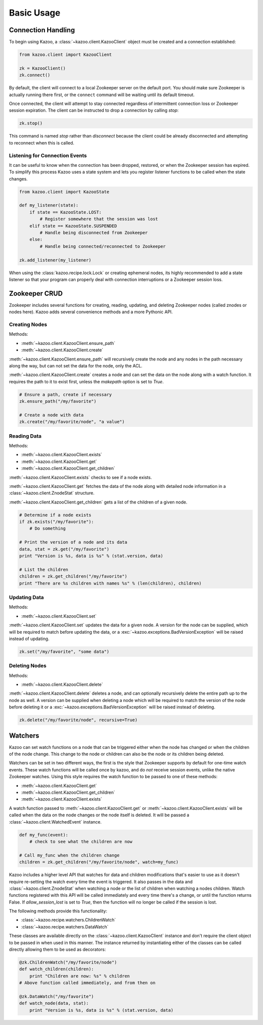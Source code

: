 .. _basic_usage:

===========
Basic Usage
===========

Connection Handling
===================

To begin using Kazoo, a :class:`~kazoo.client.KazooClient` object must be
created and a connection established:

.. code-block:: python

    from kazoo.client import KazooClient

    zk = KazooClient()
    zk.connect()

By default, the client will connect to a local Zookeeper server on the default
port. You should make sure Zookeeper is actually running there first, or the
``connect`` command will be waiting until its default timeout.

Once connected, the client will attempt to stay connected regardless of
intermittent connection loss or Zookeeper session expiration. The client can be
instructed to drop a connection by calling `stop`:

.. code-block:: python

    zk.stop()

This command is named `stop` rather than `disconnect` because the client could
be already disconnected and attempting to reconnect when this is called.

Listening for Connection Events
-------------------------------

It can be useful to know when the connection has been dropped, restored, or
when the Zookeeper session has expired. To simplify this process Kazoo uses a
state system and lets you register listener functions to be called when the
state changes.

.. code-block:: python

    from kazoo.client import KazooState

    def my_listener(state):
        if state == KazooState.LOST:
            # Register somewhere that the session was lost
        elif state == KazooState.SUSPENDED
            # Handle being disconnected from Zookeeper
        else:
            # Handle being connected/reconnected to Zookeeper

    zk.add_listener(my_listener)

When using the :class:`kazoo.recipe.lock.Lock` or creating ephemeral nodes, its
highly recommended to add a state listener so that your program can properly
deal with connection interruptions or a Zookeeper session loss.

Zookeeper CRUD
==============

Zookeeper includes several functions for creating, reading, updating, and
deleting Zookeeper nodes (called znodes or nodes here). Kazoo adds several
convenience methods and a more Pythonic API.

Creating Nodes
--------------

Methods:

* :meth:`~kazoo.client.KazooClient.ensure_path`
* :meth:`~kazoo.client.KazooClient.create`

:meth:`~kazoo.client.KazooClient.ensure_path` will recursively create the node
and any nodes in the path necessary along the way, but can not set the data for
the node, only the ACL.

:meth:`~kazoo.client.KazooClient.create` creates a node and can set the data on
the node along with a watch function. It requires the path to it to exist
first, unless the `makepath` option is set to `True`.

.. code-block:: python

    # Ensure a path, create if necessary
    zk.ensure_path("/my/favorite")

    # Create a node with data
    zk.create("/my/favorite/node", "a value")

Reading Data
------------

Methods:

* :meth:`~kazoo.client.KazooClient.exists`
* :meth:`~kazoo.client.KazooClient.get`
* :meth:`~kazoo.client.KazooClient.get_children`

:meth:`~kazoo.client.KazooClient.exists` checks to see if a node exists.

:meth:`~kazoo.client.KazooClient.get` fetches the data of the node along with
detailed node information in a :class:`~kazoo.client.ZnodeStat` structure.

:meth:`~kazoo.client.KazooClient.get_children` gets a list of the children of
a given node.

.. code-block:: python

    # Determine if a node exists
    if zk.exists("/my/favorite"):
        # Do something

    # Print the version of a node and its data
    data, stat = zk.get("/my/favorite")
    print "Version is %s, data is %s" % (stat.version, data)

    # List the children
    children = zk.get_children("/my/favorite")
    print "There are %s children with names %s" % (len(children), children)

Updating Data
-------------

Methods:

* :meth:`~kazoo.client.KazooClient.set`

:meth:`~kazoo.client.KazooClient.set` updates the data for a given node. A
version for the node can be supplied, which will be required to match before
updating the data, or a :exc:`~kazoo.exceptions.BadVersionException` will be
raised instead of updating.

.. code-block:: python

    zk.set("/my/favorite", "some data")

Deleting Nodes
--------------

Methods:

* :meth:`~kazoo.client.KazooClient.delete`

:meth:`~kazoo.client.KazooClient.delete` deletes a node, and can optionally
recursively delete the entire path up to the node as well. A version can be
supplied when deleting a node which will be required to match the version of
the node before deleting it or a :exc:`~kazoo.exceptions.BadVersionException`
will be raised instead of deleting.

.. code-block:: python

    zk.delete("/my/favorite/node", recursive=True)

Watchers
========

Kazoo can set watch functions on a node that can be triggered either when the
node has changed or when the children of the node change. This change to the
node or children can also be the node or its children being deleted.

Watchers can be set in two different ways, the first is the style that
Zookeeper supports by default for one-time watch events. These watch functions
will be called once by kazoo, and do *not* receive session events, unlike the
native Zookeeper watches. Using this style requires the watch function to be
passed to one of these methods:

* :meth:`~kazoo.client.KazooClient.get`
* :meth:`~kazoo.client.KazooClient.get_children`
* :meth:`~kazoo.client.KazooClient.exists`

A watch function passed to :meth:`~kazoo.client.KazooClient.get` or
:meth:`~kazoo.client.KazooClient.exists` will be called when the data on the
node changes or the node itself is deleted. It will be passed a
:class:`~kazoo.client.WatchedEvent` instance.

.. code-block:: python

    def my_func(event):
        # check to see what the children are now

    # Call my_func when the children change
    children = zk.get_children("/my/favorite/node", watch=my_func)

Kazoo includes a higher level API that watches for data and children
modifications that's easier to use as it doesn't require re-setting the watch
every time the event is triggered. It also passes in the data and
:class:`~kazoo.client.ZnodeStat` when watching a node or the list of children
when watching a nodes children. Watch functions registered with this API will
be called immediately and every time there's a change, or until the function
returns False. If `allow_session_lost` is set to `True`, then the function will
no longer be called if the session is lost.

The following methods provide this functionality:

* :class:`~kazoo.recipe.watchers.ChildrenWatch`
* :class:`~kazoo.recipe.watchers.DataWatch`

These classes are available directly on the :class:`~kazoo.client.KazooClient`
instance and don't require the client object to be passed in when used in this
manner. The instance returned by instantiating either of the classes can be
called directly allowing them to be used as decorators:

.. code-block:: python

    @zk.ChildrenWatch("/my/favorite/node")
    def watch_children(children):
        print "Children are now: %s" % children
    # Above function called immediately, and from then on

    @zk.DataWatch("/my/favorite")
    def watch_node(data, stat):
        print "Version is %s, data is %s" % (stat.version, data)
